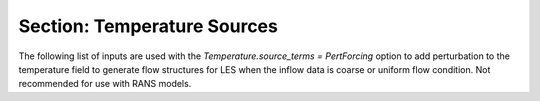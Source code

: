 .. _inputs_temperature_sources:
   
Section: Temperature Sources
~~~~~~~~~~~~~~~~~~~~~~~~~~~~~~
   
.. input_param:: temperature.source_terms

   **type:** String(s), optional
   
   Activates source terms for the energy equations. These strings can be 
   entered in any order with a space between
   each. Please consult the :doc:`../doxygen/html/index` for a
   comprehensive list of all energy source terms available. Note that the
   following input arguments specific to each source term will only be active
   if the corresponding source term (the root name) is listed in 
   :input_param:`temperature.source_terms`.

.. input_param:: DragTempForcing.drag_coefficient

   **type:** Real, optional

   This value specifies the coefficient for the forcing term in the immersed boundary forcing method. It is currently
   recommended to use the default value to avoid initial numerical stability. 

The following list of inputs are used with the `Temperature.source_terms = PertForcing` option to add perturbation to the 
temperature field to generate flow structures for LES when the inflow data is coarse or uniform flow condition. Not 
recommended for use with RANS models. 

.. input_param:: PertForcing.xstart

   **type:** Real, mandatory

   Start location of the perturbation box in x-direction 

.. input_param:: PertForcing.xend

   **type:** Real, mandatory

   End location of the perturbation box in x-direction

.. input_param:: PertForcing.ystart

   **type:** Real, mandatory

   Start location of the perturbation box in y-direction 

.. input_param:: PertForcing.yend

   **type:** Real, mandatory

   End location of the perturbation box in y-direction

.. input_param:: PertForcing.zstart

   **type:** Real, mandatory

   Start location of the perturbation box in z-direction 

.. input_param:: PertForcing.zend

   **type:** Real, mandatory

   End location of the perturbation box in z-direction

..  input_param:: PertForcing.pert_amplitude

   **type:** Real, optional 

   Amplitude of temperature perturbation 

..  input_param:: PertForcing.time_steps 

   **type:** Real, optional 

   Separation time between applying perturbations. A high value may dampen the flow structures 
   and a small value may cause numerical instability. 